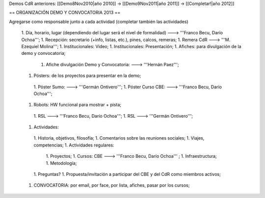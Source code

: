 Demos CdR anteriores: [[Demo8Nov2010|año 2010]] -> [[Demo9Nov2011|año 2011]] -> [[Completar!|año 2012]]

== ORGANIZACIÓN DEMO Y CONVOCATORIA 2013 ==

Agregarse como responsable junto a cada actividad (completar también las actividades)

 1. Día, horario, lugar (dependiendo del lugar será el nivel de formalidad) ---> '''Franco Becu, Darío Ochoa''';
 1. Recepción: secretario (+info, listas, etc.), pines, calcos, remeras;
 1. Remera CdR ---> '''M. Ezequiel Molina''';
 1. Institucionales: Video;
 1. Institucionales: Presentación;
 1. Afiches: para divulgación de la demo y convocatoria;
  1. Afiche divulgación Demo y Convocatoria: ---> '''Hernán Paez''';
 1. Pósters: de los proyectos para presentar en la demo;
  1. Póster Sumo: ---> '''Germán Ontivero''';
  1. Póster Curso CBE: ---> '''Franco Becu, Darío Ochoa''';
 1. Robots: HW funcional para mostrar + pista;
  1. RSL ---> '''Franco Becu, Darío Ochoa''';
  1. RSL ---> '''Germán Ontivero''';
 1. Actividades: 
  1. Historia, objetivos, filosofía;
  1. Comentarios sobre las reuniones sociales;
  1. Viajes, competencias;
  1. Actividades regulares:
   1. Proyectos;
   1. Cursos: CBE ---> '''Franco Becu, Darío Ochoa''' ;
   1. Infraestructura;
   1. Metodología;
  1. Preguntas?
  1. Propuesta/invitación a participar del CBE y del CdR como miembros activos;
 1. CONVOCATORIA: por email, por face, por lista, afiches, pasar por los cursos;
